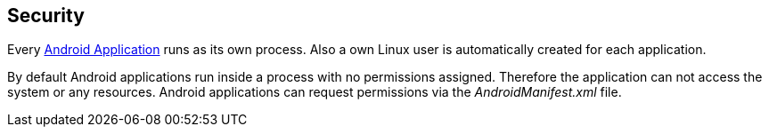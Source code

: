 == Security
	
Every
http://www.vogella.com/tutorials/Android/article.html[Android Application]
runs as its own process. Also a own Linux user is automatically
created for each application.
	
By default Android applications run inside a process with no
permissions assigned. Therefore the application can not access the
system or any resources. Android applications can request
permissions
via the _AndroidManifest.xml_ file.


